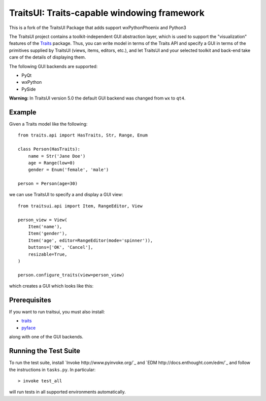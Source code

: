 ============================================
TraitsUI: Traits-capable windowing framework
============================================

.. image:: https://travis-ci.org/enthought/traitsui.svg?branch=master
   :target: https://travis-ci.org/enthought/traitsui

.. image:: https://ci.appveyor.com/api/projects/status/gkcirica40xx2qyk/branch/master?svg=true
   :target: https://ci.appveyor.com/project/itziakos/traitsui/branch/master

.. image:: https://codecov.io/github/enthought/traitsui/coverage.svg?branch=master
   :target: https://codecov.io/github/enthought/traitsui?branch=master
   
This is a fork of the TraitsUI Package that adds support wxPythonPhoenix and Python3   

The TraitsUI project contains a toolkit-independent GUI abstraction layer,
which is used to support the "visualization" features of the
`Traits <http://github.com/enthought/traits>`__ package.
Thus, you can write model in terms of the Traits API and specify a GUI
in terms of the primitives supplied by TraitsUI (views, items, editors,
etc.), and let TraitsUI and your selected toolkit and back-end take care of
the details of displaying them.

The following GUI backends are supported:

- PyQt
- wxPython
- PySide

**Warning:** In TraitsUI version 5.0 the default GUI backend was changed from
``wx`` to ``qt4``.

Example
-------

Given a Traits model like the following::

    from traits.api import HasTraits, Str, Range, Enum

    class Person(HasTraits):
        name = Str('Jane Doe')
        age = Range(low=0)
        gender = Enum('female', 'male')

    person = Person(age=30)

we can use TraitsUI to specify a and display a GUI view::

    from traitsui.api import Item, RangeEditor, View

    person_view = View(
        Item('name'),
        Item('gender'),
        Item('age', editor=RangeEditor(mode='spinner')),
        buttons=['OK', 'Cancel'],
        resizable=True,
    )

    person.configure_traits(view=person_view)

which creates a GUI which looks like this:

.. image:: https://raw.github.com/enthought/traitsui/master/README_example.png

Prerequisites
-------------

If you want to run traitsui, you must also install:

* `traits <https://github.com/enthought/traits>`__
* `pyface <https://github.com/enthought/pyface>`_

along with one of the GUI backends.

Running the Test Suite
----------------------

To run the test suite, install `Invoke http://www.pyinvoke.org/`_ and
`EDM http://docs.enthought.com/edm/`_ and follow the instructions in
``tasks.py``.  In particular::

    > invoke test_all

will run tests in all supported environments automatically.
